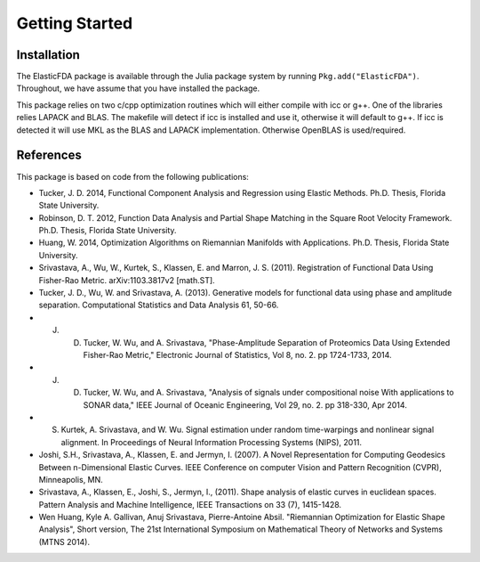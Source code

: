 Getting Started
===============

Installation
------------
The ElasticFDA package is available through the Julia package system by running
``Pkg.add("ElasticFDA")``. Throughout, we have assume that you have installed
the package.

This package relies on two c/cpp optimization routines which will either compile
with icc or g++. One of the libraries relies LAPACK and BLAS. The makefile will
detect if icc is installed and use it, otherwise it will default to g++. If icc
is detected it will use MKL as the BLAS and LAPACK implementation. Otherwise
OpenBLAS is used/required.

References
----------
This package is based on code from the following publications:

* Tucker, J. D. 2014, Functional Component Analysis and Regression using Elastic Methods. Ph.D. Thesis, Florida State University.

* Robinson, D. T. 2012, Function Data Analysis and Partial Shape Matching in the Square Root Velocity Framework. Ph.D. Thesis, Florida State University.

* Huang, W. 2014, Optimization Algorithms on Riemannian Manifolds with Applications. Ph.D. Thesis, Florida State University.

* Srivastava, A., Wu, W., Kurtek, S., Klassen, E. and Marron, J. S. (2011). Registration of Functional Data Using Fisher-Rao Metric. arXiv:1103.3817v2 [math.ST].

* Tucker, J. D., Wu, W. and Srivastava, A. (2013). Generative models for functional data using phase and amplitude separation. Computational Statistics and Data Analysis 61, 50-66.

* J. D. Tucker, W. Wu, and A. Srivastava, "Phase-Amplitude Separation of Proteomics Data Using Extended Fisher-Rao Metric," Electronic Journal of Statistics, Vol 8, no. 2. pp 1724-1733, 2014.

* J. D. Tucker, W. Wu, and A. Srivastava, "Analysis of signals under compositional noise With applications to SONAR data," IEEE Journal of Oceanic Engineering, Vol 29, no. 2. pp 318-330, Apr 2014.

* S. Kurtek, A. Srivastava, and W. Wu. Signal estimation under random time-warpings and nonlinear signal alignment. In Proceedings of Neural Information Processing Systems (NIPS), 2011.

* Joshi, S.H., Srivastava, A., Klassen, E. and Jermyn, I. (2007). A Novel Representation for Computing Geodesics Between n-Dimensional Elastic Curves. IEEE Conference on computer Vision and Pattern Recognition (CVPR), Minneapolis, MN.

* Srivastava, A., Klassen, E., Joshi, S., Jermyn, I., (2011). Shape analysis of elastic curves in euclidean spaces. Pattern Analysis and Machine Intelligence, IEEE Transactions on 33 (7), 1415-1428.

* Wen Huang, Kyle A. Gallivan, Anuj Srivastava, Pierre-Antoine Absil. "Riemannian Optimization for Elastic Shape Analysis", Short version, The 21st International Symposium on Mathematical Theory of Networks and Systems (MTNS 2014).

